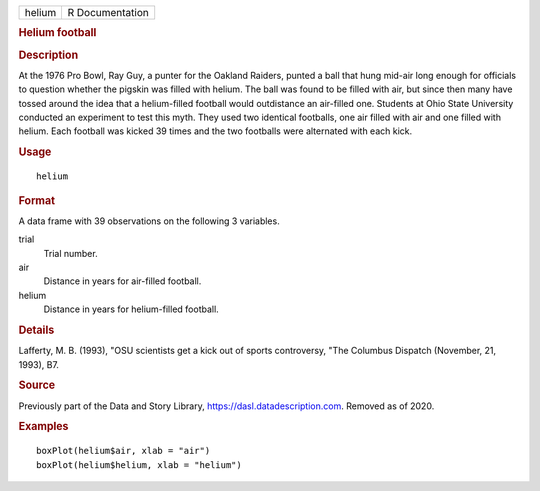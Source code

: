 .. container::

   .. container::

      ====== ===============
      helium R Documentation
      ====== ===============

      .. rubric:: Helium football
         :name: helium-football

      .. rubric:: Description
         :name: description

      At the 1976 Pro Bowl, Ray Guy, a punter for the Oakland Raiders,
      punted a ball that hung mid-air long enough for officials to
      question whether the pigskin was filled with helium. The ball was
      found to be filled with air, but since then many have tossed
      around the idea that a helium-filled football would outdistance an
      air-filled one. Students at Ohio State University conducted an
      experiment to test this myth. They used two identical footballs,
      one air filled with air and one filled with helium. Each football
      was kicked 39 times and the two footballs were alternated with
      each kick.

      .. rubric:: Usage
         :name: usage

      ::

         helium

      .. rubric:: Format
         :name: format

      A data frame with 39 observations on the following 3 variables.

      trial
         Trial number.

      air
         Distance in years for air-filled football.

      helium
         Distance in years for helium-filled football.

      .. rubric:: Details
         :name: details

      Lafferty, M. B. (1993), "OSU scientists get a kick out of sports
      controversy, "The Columbus Dispatch (November, 21, 1993), B7.

      .. rubric:: Source
         :name: source

      Previously part of the Data and Story Library,
      https://dasl.datadescription.com. Removed as of 2020.

      .. rubric:: Examples
         :name: examples

      ::


         boxPlot(helium$air, xlab = "air")
         boxPlot(helium$helium, xlab = "helium")
